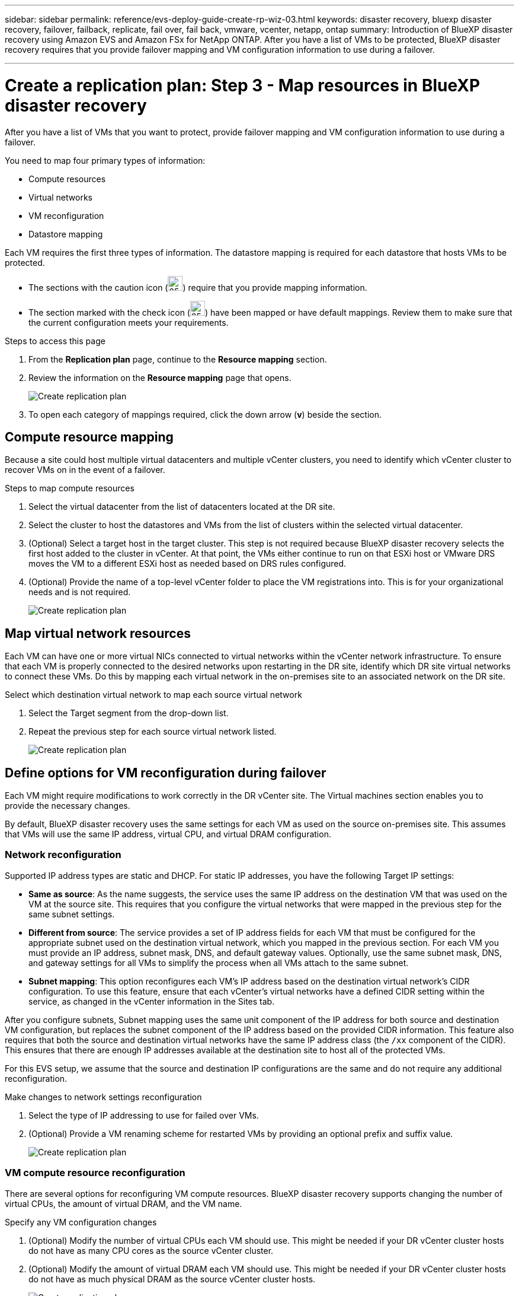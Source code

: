 ---
sidebar: sidebar
permalink: reference/evs-deploy-guide-create-rp-wiz-03.html
keywords: disaster recovery, bluexp disaster recovery, failover, failback, replicate, fail over, fail back, vmware, vcenter, netapp, ontap 
summary: Introduction of BlueXP disaster recovery using Amazon EVS and Amazon FSx for NetApp ONTAP. After you have a list of VMs to be protected, BlueXP disaster recovery requires that you provide failover mapping and VM configuration information to use during a failover. 

---

= Create a replication plan: Step 3 - Map resources in BlueXP disaster recovery

:hardbreaks:
:icons: font
:imagesdir: ../media/use/

[.lead]
After you have a list of VMs that you want to protect, provide failover mapping and VM configuration information to use during a failover. 

You need to map four primary types of information:

* Compute resources
* Virtual networks
* VM reconfiguration
* Datastore mapping

Each VM requires the first three types of information. The datastore mapping is required for each datastore that hosts VMs to be protected.

* The sections with the caution icon (image:evs-caution-icon.png[25,25]) require that you provide mapping information. 
* The section marked with the check icon (image:evs-check-icon.png[25,25]) have been mapped or have default mappings. Review them to make sure that the current configuration meets your requirements.

.Steps to access this page 
. From the *Replication plan* page, continue to the *Resource mapping* section.
. Review the information on the *Resource mapping* page that opens.
+
image:evs-create-rp-wiz-c0.png[Create replication plan, resource mapping page]

. To open each category of mappings required, click the down arrow (*v*) beside the section.


== Compute resource mapping

Because a site could host multiple virtual datacenters and multiple vCenter clusters, you need to identify which vCenter cluster to recover VMs on in the event of a failover. 

.Steps to map compute resources

. Select the virtual datacenter from the list of datacenters located at the DR site.

. Select the cluster to host the datastores and VMs from the list of clusters within the selected virtual datacenter.

. (Optional) Select a target host in the target cluster. This step is not required because BlueXP disaster recovery selects the first host added to the cluster in vCenter. At that point, the VMs either continue to run on that ESXi host or VMware DRS moves the VM to a different ESXi host as needed based on DRS rules configured.

. (Optional) Provide the name of a top-level vCenter folder to place the VM registrations into. This is for your organizational needs and is not required. 

+
image:evs-create-rp-wiz-c-compute-resources-1-4.png[Create replication plan, compute resources]
 

== Map virtual network resources

Each VM can have one or more virtual NICs connected to virtual networks within the vCenter network infrastructure. To ensure that each VM is properly connected to the desired networks upon restarting in the DR site, identify which DR site virtual networks to connect these VMs. Do this by mapping each virtual network in the on-premises site to an associated network on the DR site. 

.Select which destination virtual network to map each source virtual network

. Select the Target segment from the drop-down list.

. Repeat the previous step for each source virtual network listed. 
+
image:evs-create-rp-wiz-c-network-resources-1-2.png[Create replication plan, network resources]
 
== Define options for VM reconfiguration during failover

Each VM might require modifications to work correctly in the DR vCenter site. The Virtual machines section enables you to provide the necessary changes.

By default, BlueXP disaster recovery uses the same settings for each VM as used on the source on-premises site. This assumes that VMs will use the same IP address, virtual CPU, and virtual DRAM configuration. 

=== Network reconfiguration

Supported IP address types are static and DHCP. For static IP addresses, you have the following Target IP settings:

* *Same as source*: As the name suggests, the service uses the same IP address on the destination VM that was used on the VM at the source site. This requires that you configure the virtual networks that were mapped in the previous step for the same subnet settings.

* *Different from source*: The service provides a set of IP address fields for each VM that must be configured for the appropriate subnet used on the destination virtual network, which you mapped in the previous section. For each VM you must provide an IP address, subnet mask, DNS, and default gateway values. Optionally, use the same subnet mask, DNS, and gateway settings for all VMs to simplify the process when all VMs attach to the same subnet.

* *Subnet mapping*: This option reconfigures each VM's IP address based on the destination virtual network's CIDR configuration. To use this feature, ensure that each vCenter's virtual networks have a defined CIDR setting within the service, as changed in the vCenter information in the Sites tab. 

After you configure subnets, Subnet mapping uses the same unit component of the IP address for both source and destination VM configuration, but replaces the subnet component of the IP address based on the provided CIDR information. This feature also requires that both the source and destination virtual networks have the same IP address class (the `/xx` component of the CIDR). This ensures that there are enough IP addresses available at the destination site to host all of the protected VMs.

For this EVS setup, we assume that the source and destination IP configurations are the same and do not require any additional reconfiguration. 

.Make changes to network settings reconfiguration

. Select the type of IP addressing to use for failed over VMs.

. (Optional) Provide a VM renaming scheme for restarted VMs by providing an optional prefix and suffix value. 
+
image:evs-create-rp-wiz-c-vm-resources-network-1-2.png[Create replication plan, network resources]
 
=== VM compute resource reconfiguration

There are several options for reconfiguring VM compute resources. BlueXP disaster recovery supports changing the number of virtual CPUs, the amount of virtual DRAM, and the VM name. 

.Specify any VM configuration changes

. (Optional) Modify the number of virtual CPUs each VM should use. This might be needed if your DR vCenter cluster hosts do not have as many CPU cores as the source vCenter cluster.

. (Optional) Modify the amount of virtual DRAM each VM should use. This might be needed if your DR vCenter cluster hosts do not have as much physical DRAM as the source vCenter cluster hosts.
+
image:evs-create-rp-wiz-c-vm-resources-cpu-mem-1-2.png[Create replication plan, VM resources]
 
=== Boot order

BlueXP disaster recovery supports an ordered restart of VMs based on a boot order field. The Boot order field indicates how the VMs in each resource group start. Those VMs with the same value in the Boot order field boot in parallel.

.Modify the boot order settings

. (Optionally) Modify the order you would like your VMs to be restarted. This field takes any numeric value. BlueXP disaster recovery tries to restart VMs that have the same numeric value in parallel. 

. (Optionally) Provide a delay to be used between each VM restart. The time is injected after this VM’s restart has completed and before the VM(s) with the next higher boot order number. This number is in minutes. 
+
image:evs-create-rp-wiz-c-vm-resources-boot-delay-1-2.png[Create replication plan, boot order]
 
=== Custom guest OS operations

BlueXP disaster recovery supports performing some guest OS operations for each VM:

* BlueXP disaster recovery can take application-consistent backups of VMs for VMs running Oracle databases and Microsoft SQL Server databases. 

* BlueXP disaster recovery can execute custom defined scripts suitable for the guest OS for each VM. Executing such scripts requires user credentials acceptable to the guest OS with ample privileges to execute the operations listed in the script.

.Modify each VM's custom guest OS operations

. (Optional) Check the *Create application consistent replicas* checkbox if the VM is hosting an Oracle or SQL Server database.

. (Optional) To take custom actions within the guest OS as part of the startup process, upload a script for any VMs. To run a single script in all VMs, use the checkbox highlighted and complete the fields.

. Certain configuration changes require user credentials with adequate permissions to perform the operations. Provide credentials in the following cases:

* A script will be executed within the VM by the guest OS.

* An application-consistent snapshot needs to be performed.

image:evs-create-rp-wiz-c-vm-resources-ac-scripts-creds-1-2.png[Create replication plan, custom guest OS operations]
 
== Map datastores

The final step in creating a replication plan is identifying how ONTAP should protect the datastores. These settings define the replication plans recovery point objective (RPO), how many backups should be maintained, and where to replicate each vCenter datastore’s hosting ONTAP volumes. 

By default, BlueXP disaster recovery manages its own snapshot replication schedule; however, optionally, you can specify that you would like to use the existing SnapMirror replication policy schedule for datastore protection.

In addition, you can optionally customize which data LIFs (logical interfaces) and export policy to use. If you don't provide these settings, BlueXP disaster recovery uses all data LIFs associated with the appropriate protocol (NFS, iSCSI, or FC) and uses the default export policy for NFS volumes.

.To configure datastore (volume) mapping

. (Optional) Decide whether you want to use an existing ONTAP SnapMirror replication schedule or have BlueXP disaster recovery manage protection of your VMs (default). 

. Provide a starting point for when the service should start taking backups.

. Specify how often the service should take a backup and replicate it to the DR destination Amazon FSx for NetApp ONTAP cluster.

. Specify how many historical backups should be retained. The service maintains the same number of backups on the source and destination storage cluster.

. (Optional) Select a default logical interface (data LIFs) for each volume. If none is selected, all the data LIFs in the destination SVM that support the volume access protocol are configured.

. (Optional) Select an export policy for any NFS volumes. If not selected, the default export policy is used
+
image:evs-create-rp-wiz-c-datastore-mapping.png[Create replication plan, datastore mapping]


Continue with link:evs-deploy-guide-create-rp-wiz-04.html[Create replication plan wizard Step 4].
 

